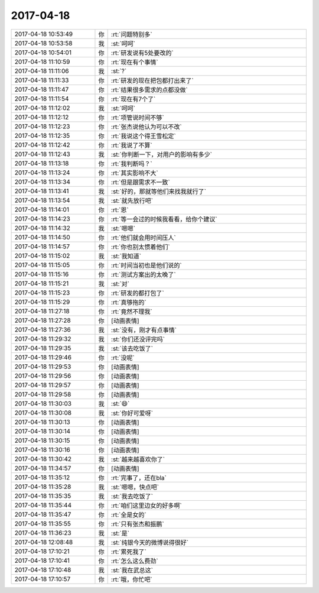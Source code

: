 2017-04-18
-------------

.. list-table::
   :widths: 25, 1, 60

   * - 2017-04-18 10:53:49
     - 你
     - :rt:`问题特别多`
   * - 2017-04-18 10:53:58
     - 我
     - :st:`呵呵`
   * - 2017-04-18 10:54:01
     - 你
     - :rt:`研发说有5处要改的`
   * - 2017-04-18 11:10:59
     - 你
     - :rt:`现在有个事情`
   * - 2017-04-18 11:11:06
     - 我
     - :st:`?`
   * - 2017-04-18 11:11:33
     - 你
     - :rt:`研发的现在把包都打出来了`
   * - 2017-04-18 11:11:47
     - 你
     - :rt:`结果很多需求的点都没做`
   * - 2017-04-18 11:11:54
     - 你
     - :rt:`现在有7个了`
   * - 2017-04-18 11:12:02
     - 我
     - :st:`呵呵`
   * - 2017-04-18 11:12:12
     - 你
     - :rt:`项管说时间不够`
   * - 2017-04-18 11:12:23
     - 你
     - :rt:`张杰说他认为可以不改`
   * - 2017-04-18 11:12:35
     - 你
     - :rt:`我说这个得王雪松定`
   * - 2017-04-18 11:12:42
     - 你
     - :rt:`我说了不算`
   * - 2017-04-18 11:12:43
     - 我
     - :st:`你判断一下，对用户的影响有多少`
   * - 2017-04-18 11:13:18
     - 你
     - :rt:`我判断吗？`
   * - 2017-04-18 11:13:24
     - 你
     - :rt:`其实影响不大`
   * - 2017-04-18 11:13:34
     - 你
     - :rt:`但是跟需求不一致`
   * - 2017-04-18 11:13:41
     - 我
     - :st:`好的，那就等他们来找我就行了`
   * - 2017-04-18 11:13:54
     - 我
     - :st:`就先放行吧`
   * - 2017-04-18 11:14:01
     - 你
     - :rt:`恩`
   * - 2017-04-18 11:14:23
     - 你
     - :rt:`等一会过的时候我看看，给你个建议`
   * - 2017-04-18 11:14:32
     - 我
     - :st:`嗯嗯`
   * - 2017-04-18 11:14:50
     - 你
     - :rt:`他们就会用时间压人`
   * - 2017-04-18 11:14:57
     - 你
     - :rt:`你也别太惯着他们`
   * - 2017-04-18 11:15:02
     - 我
     - :st:`我知道`
   * - 2017-04-18 11:15:05
     - 你
     - :rt:`时间当初也是他们说的`
   * - 2017-04-18 11:15:16
     - 你
     - :rt:`测试方案出的太晚了`
   * - 2017-04-18 11:15:21
     - 我
     - :st:`对`
   * - 2017-04-18 11:15:23
     - 你
     - :rt:`研发的都打包了`
   * - 2017-04-18 11:15:29
     - 你
     - :rt:`真够拖的`
   * - 2017-04-18 11:27:18
     - 你
     - :rt:`竟然不理我`
   * - 2017-04-18 11:27:28
     - 你
     - [动画表情]
   * - 2017-04-18 11:27:36
     - 我
     - :st:`没有，刚才有点事情`
   * - 2017-04-18 11:29:32
     - 我
     - :st:`你们还没评完吗`
   * - 2017-04-18 11:29:35
     - 我
     - :st:`该去吃饭了`
   * - 2017-04-18 11:29:46
     - 你
     - :rt:`没呢`
   * - 2017-04-18 11:29:53
     - 你
     - [动画表情]
   * - 2017-04-18 11:29:56
     - 你
     - [动画表情]
   * - 2017-04-18 11:29:57
     - 你
     - [动画表情]
   * - 2017-04-18 11:29:58
     - 你
     - [动画表情]
   * - 2017-04-18 11:30:03
     - 我
     - :st:`😄`
   * - 2017-04-18 11:30:08
     - 我
     - :st:`你好可爱呀`
   * - 2017-04-18 11:30:13
     - 你
     - [动画表情]
   * - 2017-04-18 11:30:14
     - 你
     - [动画表情]
   * - 2017-04-18 11:30:15
     - 你
     - [动画表情]
   * - 2017-04-18 11:30:16
     - 你
     - [动画表情]
   * - 2017-04-18 11:30:42
     - 我
     - :st:`越来越喜欢你了`
   * - 2017-04-18 11:34:57
     - 你
     - [动画表情]
   * - 2017-04-18 11:35:12
     - 你
     - :rt:`完事了，还在bla`
   * - 2017-04-18 11:35:28
     - 我
     - :st:`嗯嗯，快点吧`
   * - 2017-04-18 11:35:35
     - 我
     - :st:`我去吃饭了`
   * - 2017-04-18 11:35:44
     - 你
     - :rt:`咱们这里边女的好多啊`
   * - 2017-04-18 11:35:47
     - 你
     - :rt:`全是女的`
   * - 2017-04-18 11:35:55
     - 你
     - :rt:`只有张杰和振鹏`
   * - 2017-04-18 11:36:23
     - 我
     - :st:`是`
   * - 2017-04-18 12:08:48
     - 我
     - :st:`纯银今天的微博说得很好`
   * - 2017-04-18 17:10:21
     - 你
     - :rt:`累死我了`
   * - 2017-04-18 17:10:41
     - 你
     - :rt:`怎么这么费劲`
   * - 2017-04-18 17:10:48
     - 我
     - :st:`我在武总这`
   * - 2017-04-18 17:10:57
     - 你
     - :rt:`哦，你忙吧`